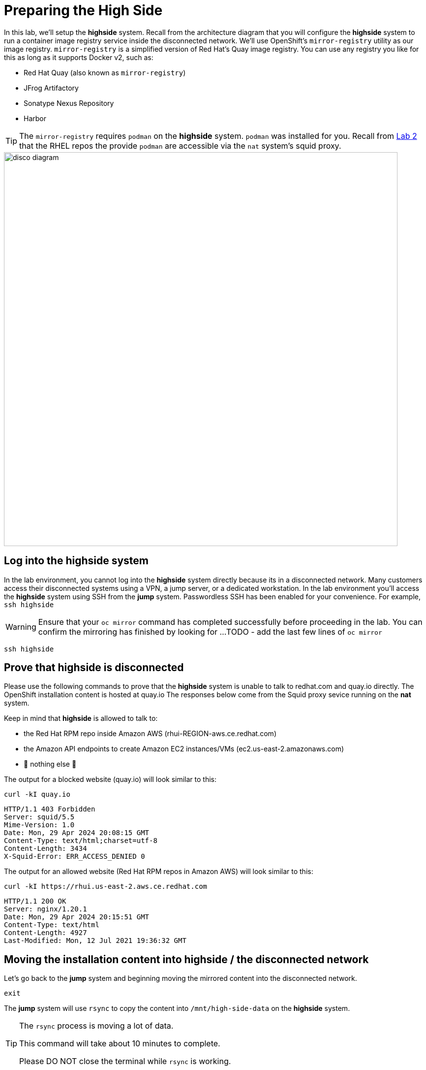 = Preparing the High Side

In this lab, we'll setup the [.highside]#*highside* system#.
Recall from the architecture diagram that you will configure the [.highside]#*highside* system# to run a container image registry service inside the disconnected network.
We'll use OpenShift's `mirror-registry` utility as our image registry.
`mirror-registry` is a simplified version of Red Hat's Quay image registry.
You can use any registry you like for this as long as it supports Docker v2, such as:

* Red Hat Quay (also known as `mirror-registry`)
* JFrog Artifactory
* Sonatype Nexus Repository
* Harbor

[TIP]
The `mirror-registry` requires `podman` on the [.highside]#*highside* system#.
`podman` was installed for you.
Recall from xref:lab02.adoc[Lab 2] that the RHEL repos the provide `podman` are accessible via the `nat` system's squid proxy.

image::disco-2.svg[disco diagram,800]

== Log into the highside system

In the lab environment, you cannot log into the [.highside]#*highside* system# directly because its in a disconnected network.
Many customers access their disconnected systems using a VPN, a jump server, or a dedicated workstation.
In the lab environment you'll access the [.highside]#*highside* system# using SSH from the [.lowside]#*jump* system#.
Passwordless SSH has been enabled for your convenience.
For example, `ssh highside`

[WARNING]
Ensure that your `oc mirror` command has completed successfully before proceeding in the lab.
You can confirm the mirroring has finished by looking for ...
TODO - add the last few lines of `oc mirror`

[.lowside,source,bash,role=execute,subs="attributes"]
----
ssh highside
----

== Prove that highside is disconnected

Please use the following commands to prove that the [.highside]#*highside* system# is unable to talk to redhat.com and quay.io directly.
The OpenShift installation content is hosted at quay.io
The responses below come from the Squid proxy sevice running on the *nat* system.

Keep in mind that [.highside]#*highside*# is allowed to talk to:

* the Red Hat RPM repo inside Amazon AWS (rhui-REGION-aws.ce.redhat.com)
* the Amazon API endpoints to create Amazon EC2 instances/VMs (ec2.us-east-2.amazonaws.com)
* 🛑 nothing else 🛑

The output for a blocked website (quay.io) will look similar to this:
[.highside,source,bash,role=execute]
----
curl -kI quay.io
----
[.output]
----
HTTP/1.1 403 Forbidden
Server: squid/5.5
Mime-Version: 1.0
Date: Mon, 29 Apr 2024 20:08:15 GMT
Content-Type: text/html;charset=utf-8
Content-Length: 3434
X-Squid-Error: ERR_ACCESS_DENIED 0
----

The output for an allowed website (Red Hat RPM repos in Amazon AWS) will look similar to this:
[.highside,source,bash,role=execute]
----
curl -kI https://rhui.us-east-2.aws.ce.redhat.com
----
[.output]
----
HTTP/1.1 200 OK
Server: nginx/1.20.1
Date: Mon, 29 Apr 2024 20:15:51 GMT
Content-Type: text/html
Content-Length: 4927
Last-Modified: Mon, 12 Jul 2021 19:36:32 GMT
----

== Moving the installation content into highside / the disconnected network

Let's go back to the [.lowside]#*jump* system# and beginning moving the mirrored content into the disconnected network.

[.highside,source,bash,role=execute]
----
exit
----

The [.lowside]#*jump* system# will use `rsync` to copy the content into `/mnt/high-side-data` on the [.highside]#*highside* system#.

[TIP]
--
The `rsync` process is moving a lot of data.

This command will take about 10 minutes to complete.

Please DO NOT close the terminal while `rsync` is working.
--

[.lowside,source,bash,role=execute,subs="attributes"]
----
rsync -avP /mnt/low-side-data/ lab-user@highside:/mnt/high-side-data/
----
[.output]
----
...
publish/
publish/.metadata.json
        332,183 100%  332.37kB/s    0:00:00 (xfr#66, to-chk=0/127)

sent 30,795,621,525 bytes  received 1,565 bytes  131,324,618.72 bytes/sec
total size is 30,788,095,434  speedup is 1.00
----

== Creating a Mirror Registry

Images used by operators and platform components must be mirrored from upstream sources into a container registry that is accessible by the high side.

An OpenShift subscription includes access to the https://docs.openshift.com/container-platform/4.14/installing/disconnected_install/installing-mirroring-creating-registry.html#installing-mirroring-creating-registry[mirror registry for Red Hat OpenShift], which is a small-scale container registry designed specifically for mirroring images in disconnected installations.
We'll make use of this option in this lab.

Mirroring all release and operator images can take some time depending on the network bandwidth.
For this lab, recall that we are only mirroring the release images to save time and resources.

We should have the `mirror-registry` binary along with the required container images available on [.highside]#*highside*# in `/mnt/high-side-data`.

First, let's SSH back into the [.highside]#*highside* system#:

[.lowside,source,bash,role=execute,subs="attributes"]
----
ssh lab-user@highside
----

And kick off our mirror registry install:

[.highside,source,bash,role=execute]
----
cd /mnt/high-side-data
./mirror-registry install --initPassword discopass
----
[.output]
----
...
INFO[2023-07-06 15:43:41] Quay installed successfully, config data is stored in /home/lab-user/quay-install
INFO[2023-07-06 15:43:41] Quay is available at https://ip-10-0-51-47.ec2.internal:8443 with credentials (init, discopass)
----

Copy the CA into the root trust

[.highside,source,bash,role=execute]
----
sudo cp /home/lab-user/quay-install/quay-rootCA/rootCA.pem /etc/pki/ca-trust/source/anchors/
sudo update-ca-trust
----

Login to the registry with `podman`.
This will generate an auth file at `/run/user/1000/containers/auth.json`:

[.highside,source,bash,role=execute]
----
podman login -u init -p discopass $(hostname):8443
----

== Mirroring Content

Now we're ready to mirror images from disk into the registry.
Let's add `oc` and `oc-mirror` to the path:

[.highside,source,bash,role=execute]
----
sudo mv /mnt/high-side-data/oc /bin/
sudo mv /mnt/high-side-data/oc-mirror /bin/
----

And fire up the mirror!
Let's send it to the background with `nohup` so we can get to work on the installation prep while this is running:

[.highside,source,bash,role=execute]
----
nohup oc mirror --from=/mnt/high-side-data/mirror_seq1_000000.tar docker://$(hostname):8443 &
----

Press `ENTER` once more to get your prompt back.
The log output will be streamed to a file called `nohup.out`, and your shell will notify you when the process has been completed after 10 minutes or so.

With the final mirror now running, there are only a few steps left to prepare the cluster installation.
Let's get to it!
